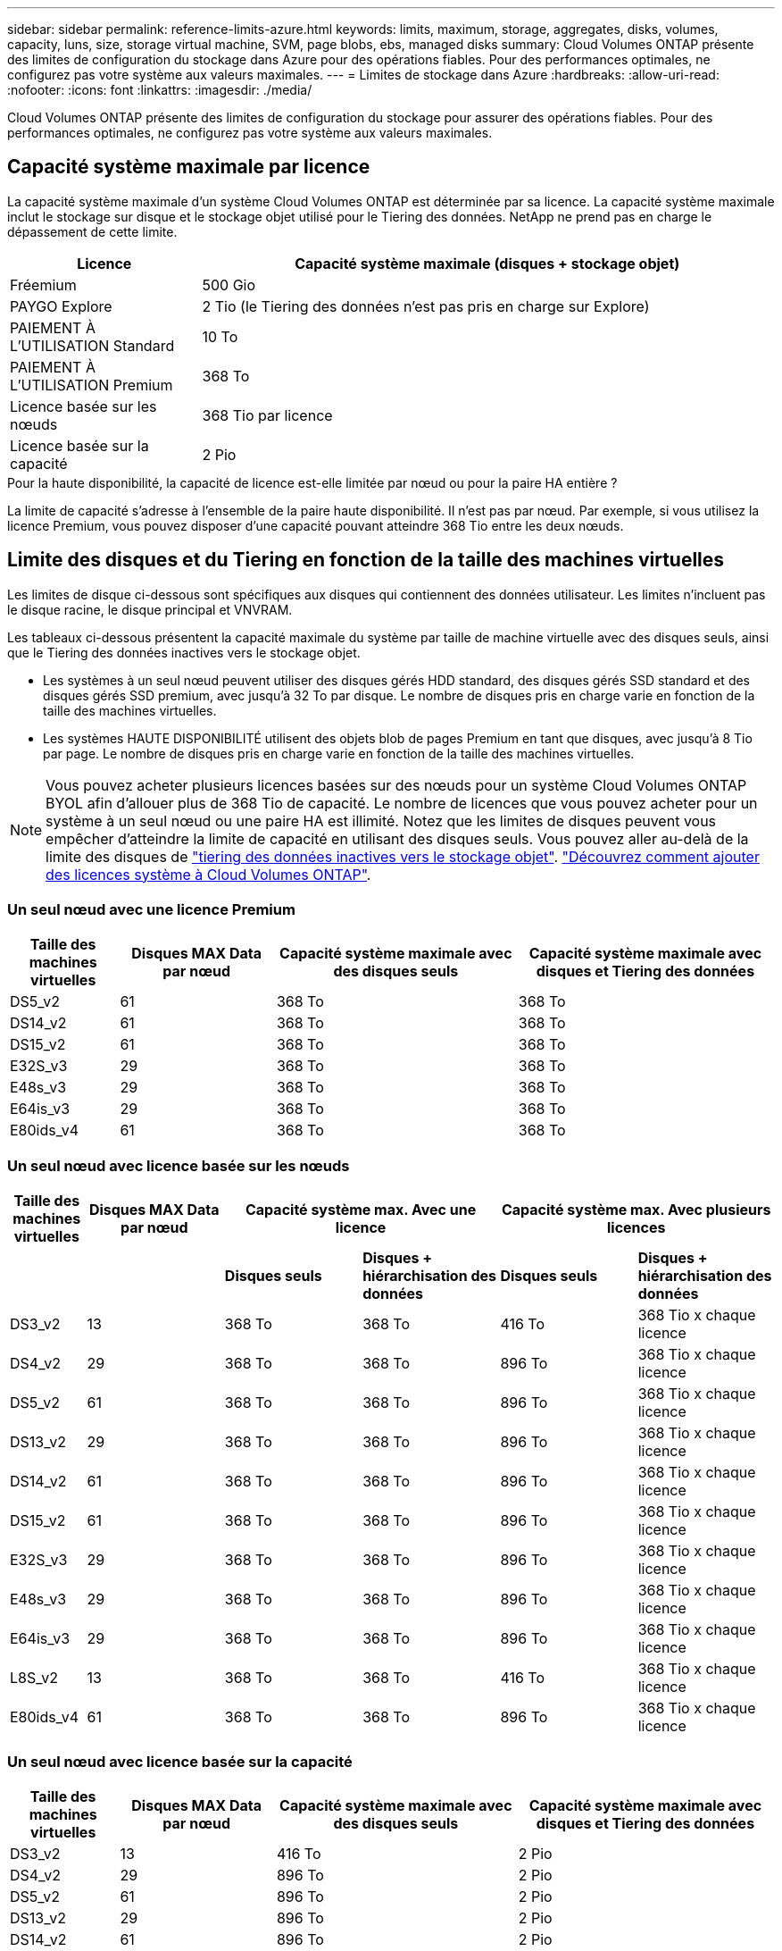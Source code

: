 ---
sidebar: sidebar 
permalink: reference-limits-azure.html 
keywords: limits, maximum, storage, aggregates, disks, volumes, capacity, luns, size, storage virtual machine, SVM, page blobs, ebs, managed disks 
summary: Cloud Volumes ONTAP présente des limites de configuration du stockage dans Azure pour des opérations fiables. Pour des performances optimales, ne configurez pas votre système aux valeurs maximales. 
---
= Limites de stockage dans Azure
:hardbreaks:
:allow-uri-read: 
:nofooter: 
:icons: font
:linkattrs: 
:imagesdir: ./media/


[role="lead"]
Cloud Volumes ONTAP présente des limites de configuration du stockage pour assurer des opérations fiables. Pour des performances optimales, ne configurez pas votre système aux valeurs maximales.



== Capacité système maximale par licence

La capacité système maximale d'un système Cloud Volumes ONTAP est déterminée par sa licence. La capacité système maximale inclut le stockage sur disque et le stockage objet utilisé pour le Tiering des données. NetApp ne prend pas en charge le dépassement de cette limite.

[cols="25,75"]
|===
| Licence | Capacité système maximale (disques + stockage objet) 


| Fréemium | 500 Gio 


| PAYGO Explore | 2 Tio (le Tiering des données n'est pas pris en charge sur Explore) 


| PAIEMENT À L'UTILISATION Standard | 10 To 


| PAIEMENT À L'UTILISATION Premium | 368 To 


| Licence basée sur les nœuds | 368 Tio par licence 


| Licence basée sur la capacité | 2 Pio 
|===
.Pour la haute disponibilité, la capacité de licence est-elle limitée par nœud ou pour la paire HA entière ?
La limite de capacité s'adresse à l'ensemble de la paire haute disponibilité. Il n'est pas par nœud. Par exemple, si vous utilisez la licence Premium, vous pouvez disposer d'une capacité pouvant atteindre 368 Tio entre les deux nœuds.



== Limite des disques et du Tiering en fonction de la taille des machines virtuelles

Les limites de disque ci-dessous sont spécifiques aux disques qui contiennent des données utilisateur. Les limites n'incluent pas le disque racine, le disque principal et VNVRAM.

Les tableaux ci-dessous présentent la capacité maximale du système par taille de machine virtuelle avec des disques seuls, ainsi que le Tiering des données inactives vers le stockage objet.

* Les systèmes à un seul nœud peuvent utiliser des disques gérés HDD standard, des disques gérés SSD standard et des disques gérés SSD premium, avec jusqu'à 32 To par disque. Le nombre de disques pris en charge varie en fonction de la taille des machines virtuelles.
* Les systèmes HAUTE DISPONIBILITÉ utilisent des objets blob de pages Premium en tant que disques, avec jusqu'à 8 Tio par page. Le nombre de disques pris en charge varie en fonction de la taille des machines virtuelles.



NOTE: Vous pouvez acheter plusieurs licences basées sur des nœuds pour un système Cloud Volumes ONTAP BYOL afin d'allouer plus de 368 Tio de capacité. Le nombre de licences que vous pouvez acheter pour un système à un seul nœud ou une paire HA est illimité. Notez que les limites de disques peuvent vous empêcher d'atteindre la limite de capacité en utilisant des disques seuls. Vous pouvez aller au-delà de la limite des disques de https://docs.netapp.com/us-en/cloud-manager-cloud-volumes-ontap/concept-data-tiering.html["tiering des données inactives vers le stockage objet"^]. https://docs.netapp.com/us-en/cloud-manager-cloud-volumes-ontap/task-manage-node-licenses.html["Découvrez comment ajouter des licences système à Cloud Volumes ONTAP"^].



=== Un seul nœud avec une licence Premium

[cols="14,20,31,33"]
|===
| Taille des machines virtuelles | Disques MAX Data par nœud | Capacité système maximale avec des disques seuls | Capacité système maximale avec disques et Tiering des données 


| DS5_v2 | 61 | 368 To | 368 To 


| DS14_v2 | 61 | 368 To | 368 To 


| DS15_v2 | 61 | 368 To | 368 To 


| E32S_v3 | 29 | 368 To | 368 To 


| E48s_v3 | 29 | 368 To | 368 To 


| E64is_v3 | 29 | 368 To | 368 To 


| E80ids_v4 | 61 | 368 To | 368 To 
|===


=== Un seul nœud avec licence basée sur les nœuds

[cols="10,18,18,18,18,18"]
|===
| Taille des machines virtuelles | Disques MAX Data par nœud 2+| Capacité système max. Avec une licence 2+| Capacité système max. Avec plusieurs licences 


2+|  | *Disques seuls* | *Disques + hiérarchisation des données* | *Disques seuls* | *Disques + hiérarchisation des données* 


| DS3_v2 | 13 | 368 To | 368 To | 416 To | 368 Tio x chaque licence 


| DS4_v2 | 29 | 368 To | 368 To | 896 To | 368 Tio x chaque licence 


| DS5_v2 | 61 | 368 To | 368 To | 896 To | 368 Tio x chaque licence 


| DS13_v2 | 29 | 368 To | 368 To | 896 To | 368 Tio x chaque licence 


| DS14_v2 | 61 | 368 To | 368 To | 896 To | 368 Tio x chaque licence 


| DS15_v2 | 61 | 368 To | 368 To | 896 To | 368 Tio x chaque licence 


| E32S_v3 | 29 | 368 To | 368 To | 896 To | 368 Tio x chaque licence 


| E48s_v3 | 29 | 368 To | 368 To | 896 To | 368 Tio x chaque licence 


| E64is_v3 | 29 | 368 To | 368 To | 896 To | 368 Tio x chaque licence 


| L8S_v2 | 13 | 368 To | 368 To | 416 To | 368 Tio x chaque licence 


| E80ids_v4 | 61 | 368 To | 368 To | 896 To | 368 Tio x chaque licence 
|===


=== Un seul nœud avec licence basée sur la capacité

[cols="14,20,31,33"]
|===
| Taille des machines virtuelles | Disques MAX Data par nœud | Capacité système maximale avec des disques seuls | Capacité système maximale avec disques et Tiering des données 


| DS3_v2 | 13 | 416 To | 2 Pio 


| DS4_v2 | 29 | 896 To | 2 Pio 


| DS5_v2 | 61 | 896 To | 2 Pio 


| DS13_v2 | 29 | 896 To | 2 Pio 


| DS14_v2 | 61 | 896 To | 2 Pio 


| DS15_v2 | 61 | 896 To | 2 Pio 


| E32S_v3 | 29 | 896 To | 2 Pio 


| E48s_v3 | 29 | 896 To | 2 Pio 


| L8S_v2 | 13 | 416 To | 2 Pio 


| E80ids_v4 | 61 | 896 To | 2 Pio 
|===


=== Paires HA avec une licence Premium

[cols="14,20,31,33"]
|===
| Taille des machines virtuelles | Disques MAX Data pour une paire haute disponibilité | Capacité système maximale avec des disques seuls | Capacité système maximale avec disques et Tiering des données 


| DS5_v2 | 61 | 368 To | 368 To 


| DS14_v2 | 61 | 368 To | 368 To 


| DS15_v2 | 61 | 368 To | 368 To 


| E48s_v3 | 29 | 232 To | 368 To 


| E80ids_v4 | 61 | 368 To | 368 To 
|===


=== Paires HAUTE DISPONIBILITÉ avec un système de licence basé sur les nœuds

[cols="10,18,18,18,18,18"]
|===
| Taille des machines virtuelles | Disques MAX Data pour une paire haute disponibilité 2+| Capacité système max. Avec une licence 2+| Capacité système max. Avec plusieurs licences 


2+|  | *Disques seuls* | *Disques + hiérarchisation des données* | *Disques seuls* | *Disques + hiérarchisation des données* 


| DS4_v2 | 29 | 232 To | 368 TJB | 232 To | 368 Tio x chaque licence 


| DS5_v2 | 61 | 368 To | 368 To | 488 To | 368 Tio x chaque licence 


| DS13_v2 | 29 | 232 To | 368 To | 232 To | 368 Tio x chaque licence 


| DS14_v2 | 61 | 368 To | 368 To | 488 To | 368 Tio x chaque licence 


| DS15_v2 | 61 | 368 To | 368 To | 488 To | 368 Tio x chaque licence 


| E48s_v3 | 29 | 232 To | 368 To | 232 To | 368 Tio x chaque licence 


| E80ids_v4 | 61 | 368 To | 368 To | 488 To | 368 Tio x chaque licence 
|===


=== Paires HAUTE DISPONIBILITÉ avec une licence basée sur la capacité

[cols="14,20,31,33"]
|===
| Taille des machines virtuelles | Disques MAX Data pour une paire haute disponibilité | Capacité système maximale avec des disques seuls | Capacité système maximale avec disques et Tiering des données 


| DS5_v2 | 61 | 488 To | 2 Pio 


| DS14_v2 | 61 | 488 To | 2 Pio 


| DS15_v2 | 61 | 488 To | 2 Pio 


| E48s_v3 | 29 | 232 To | 2 Pio 


| E80ids_v4 | 61 | 488 To | 2 Pio 
|===


== Restrictions agrégées

Cloud Volumes ONTAP utilise le stockage Azure comme disques et les regroupe dans des _agrégats_. Les agrégats fournissent du stockage aux volumes.

[cols="2*"]
|===
| Paramètre | Limite 


| Nombre maximal d'agrégats | Identique à la limite du disque 


| Taille maximale de l'agrégat ^1^ | 384 Tio de capacité brute pour un nœud ^2^ 352 Tio de capacité brute pour un nœud unique avec le modèle PAYGO 96 Tio de capacité brute pour les paires haute disponibilité 


| Disques par agrégat | 1-12 ^3^ 


| Nombre maximal de groupes RAID par agrégat | 1 
|===
Remarques :

. La limite de capacité de l'agrégat dépend des disques qui composent l'agrégat. La limite n'inclut pas le stockage objet utilisé pour le Tiering des données.
. En cas d'utilisation d'une licence basée sur les nœuds, deux licences BYOL sont nécessaires pour atteindre 384 Tio.
. Tous les disques qui composent un agrégat doivent être de la même taille.




== Limites de stockage logique

[cols="22,22,56"]
|===
| Stockage logique | Paramètre | Limite 


| *Machines virtuelles de stockage (SVM)* | Nombre maximal pour Cloud Volumes ONTAP (paire HA ou nœud unique) | Un SVM de service des données et un SVM de destination utilisés pour la reprise après incident. Vous pouvez activer le SVM de destination pour l'accès aux données en cas de panne sur le SVM source. ^1^ le SVM qui transmet les données couvre l'ensemble du système Cloud Volumes ONTAP (paire HA ou nœud unique). 


.2+| *Fichiers* | Taille maximale | 16 To 


| Maximum par volume | Selon la taille du volume, jusqu'à 2 milliards 


| *Volumes FlexClone* | Profondeur de clone hiérarchique ^2^ | 499 


.3+| *Volumes FlexVol* | Maximale par nœud | 500 


| Taille minimale | 20 MO 


| Taille maximale | 100 To 


| *Qtrees* | Maximum par volume FlexVol | 4,995 


| *Copies snapshot* | Maximum par volume FlexVol | 1,023 
|===
Remarques :

. Cloud Manager ne prend pas en charge la configuration ou l'orchestration de la reprise après incident SVM. Il ne prend pas non plus en charge les tâches relatives au stockage sur une SVM supplémentaire. Vous devez utiliser System Manager ou l'interface de ligne de commande pour la reprise après incident SVM.
+
** https://library.netapp.com/ecm/ecm_get_file/ECMLP2839856["Guide de préparation rapide pour la reprise après incident du SVM"^]
** https://library.netapp.com/ecm/ecm_get_file/ECMLP2839857["Guide de reprise après incident de SVM Express"^]


. La profondeur de clone hiérarchique correspond à la profondeur maximale d'une hiérarchie imbriquée de volumes FlexClone qui peut être créée à partir d'un seul volume FlexVol.




== Limites de stockage iSCSI

[cols="3*"]
|===
| Stockage iSCSI | Paramètre | Limite 


.4+| *LUN* | Maximale par nœud | 1,024 


| Nombre maximal de mappages de LUN | 1,024 


| Taille maximale | 16 To 


| Maximum par volume | 512 


| *igroups* | Maximale par nœud | 256 


.2+| *Initiateurs* | Maximale par nœud | 512 


| Maximum par groupe initiateur | 128 


| *Sessions iSCSI* | Maximale par nœud | 1,024 


.2+| *Lifs* | Maximum par port | 32 


| Maximum par ensemble de ports | 32 


| *Porsets* | Maximale par nœud | 256 
|===